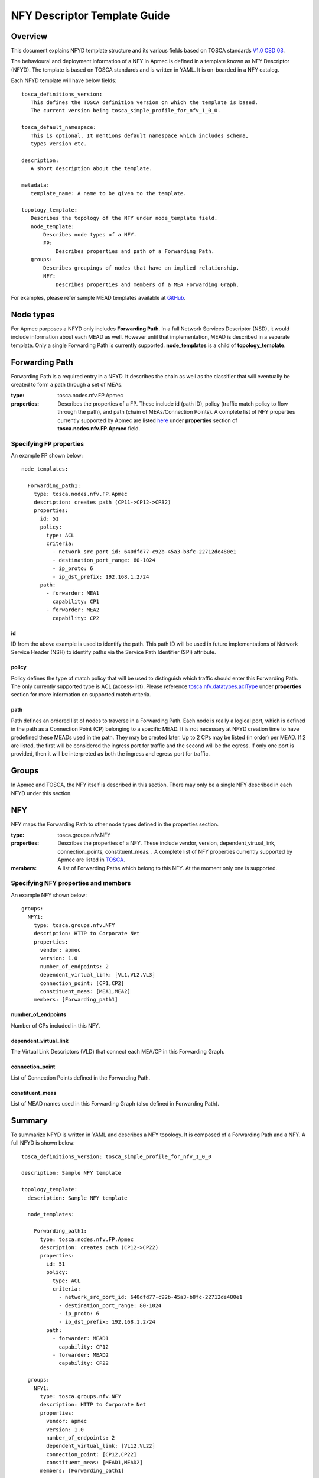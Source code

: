 NFY Descriptor Template Guide
===============================
Overview
--------

This document explains NFYD template structure and its various fields based
on TOSCA standards `V1.0 CSD 03 <http://docs.oasis-open.org/tosca/tosca-nfv/
v1.0/tosca-nfv-v1.0.html>`_.

The behavioural and deployment information of a NFY in Apmec is defined in a
template known as NFY Descriptor (NFYD). The template is based on TOSCA
standards and is written in YAML. It is on-boarded in a NFY catalog.

Each NFYD template will have below fields:

::

    tosca_definitions_version:
       This defines the TOSCA definition version on which the template is based.
       The current version being tosca_simple_profile_for_nfv_1_0_0.

    tosca_default_namespace:
       This is optional. It mentions default namespace which includes schema,
       types version etc.

    description:
       A short description about the template.

    metadata:
       template_name: A name to be given to the template.

    topology_template:
       Describes the topology of the NFY under node_template field.
       node_template:
           Describes node types of a NFY.
           FP:
               Describes properties and path of a Forwarding Path.
       groups:
           Describes groupings of nodes that have an implied relationship.
           NFY:
               Describes properties and members of a MEA Forwarding Graph.

For examples, please refer sample MEAD templates available at `GitHub <https:
//github.com/openstack/apmec/tree/master/samples/tosca-templates/NANYD>`_.

Node types
----------
For Apmec purposes a NFYD only includes **Forwarding Path**.  In a full
Network Services Descriptor (NSD), it would include information about each
MEAD as well.  However until that implementation, MEAD is described in a
separate template.  Only a single Forwarding Path is currently supported.
**node_templates** is a child of **topology_template**.

Forwarding Path
---------------
Forwarding Path is a required entry in a NFYD.  It describes the chain as
well as the classifier that will eventually be created to form a path
through a set of MEAs.

:type:
    tosca.nodes.nfv.FP.Apmec
:properties:
    Describes the properties of a FP.  These include id (path ID), policy
    (traffic match policy to flow through the path), and path (chain of
    MEAs/Connection Points). A complete list of NFY properties currently
    supported by Apmec are listed `here <https://github
    .com/openstack/apmec/blob/master/apmec/
    tosca/lib/apmec_nfv_defs.yaml>`_ under **properties** section of
    **tosca.nodes.nfv.FP.Apmec** field.

Specifying FP properties
^^^^^^^^^^^^^^^^^^^^^^^^
An example FP shown below:

::

  node_templates:

    Forwarding_path1:
      type: tosca.nodes.nfv.FP.Apmec
      description: creates path (CP11->CP12->CP32)
      properties:
        id: 51
        policy:
          type: ACL
          criteria:
            - network_src_port_id: 640dfd77-c92b-45a3-b8fc-22712de480e1
            - destination_port_range: 80-1024
            - ip_proto: 6
            - ip_dst_prefix: 192.168.1.2/24
        path:
          - forwarder: MEA1
            capability: CP1
          - forwarder: MEA2
            capability: CP2

id
""
ID from the above example is used to identify the path.  This path ID will
be used in future implementations of Network Service Header (NSH) to
identify paths via the Service Path Identifier (SPI) attribute.

policy
""""""
Policy defines the type of match policy that will be used to distinguish
which traffic should enter this Forwarding Path.  The only currently
supported type is ACL (access-list).
Please reference `tosca.nfv.datatypes.aclType
<https://github.com/openstack/apmec/blob/master/apmec/tosca/lib/
apmec_nfv_defs.yaml>`_ under **properties** section for more information on
supported match criteria.

path
""""
Path defines an ordered list of nodes to traverse in a Forwarding Path.  Each
node is really a logical port, which is defined in the path as a Connection
Point (CP) belonging to a specific MEAD.  It is not necessary at NFYD
creation time to have predefined these MEADs used in the path.  They may be
created later.  Up to 2 CPs may be listed (in order) per MEAD.  If 2 are
listed, the first will be considered the ingress port for traffic and the
second will be the egress.  If only one port is provided, then it will be
interpreted as both the ingress and egress port for traffic.


Groups
------
In Apmec and TOSCA, the NFY itself is described in this section.  There
may only be a single NFY described in each NFYD under this section.

NFY
-----
NFY maps the Forwarding Path to other node types defined in the properties
section.

:type:
    tosca.groups.nfv.NFY
:properties:
    Describes the properties of a NFY.  These include vendor, version,
    dependent_virtual_link, connection_points, constituent_meas.
    . A complete list of NFY properties currently
    supported by Apmec are listed in `TOSCA <http://docs.oasis-open
    .org/tosca/tosca-nfv/v1.0/csd03/tosca-nfv-v1.0-csd03
    .html#_Toc447714727>`_.
:members:
    A list of Forwarding Paths which belong to this NFY.  At the moment
    only one is supported.

Specifying NFY properties and members
^^^^^^^^^^^^^^^^^^^^^^^^^^^^^^^^^^^^^^^
An example NFY shown below:

::

  groups:
    NFY1:
      type: tosca.groups.nfv.NFY
      description: HTTP to Corporate Net
      properties:
        vendor: apmec
        version: 1.0
        number_of_endpoints: 2
        dependent_virtual_link: [VL1,VL2,VL3]
        connection_point: [CP1,CP2]
        constituent_meas: [MEA1,MEA2]
      members: [Forwarding_path1]

number_of_endpoints
"""""""""""""""""""
Number of CPs included in this NFY.

dependent_virtual_link
""""""""""""""""""""""
The Virtual Link Descriptors (VLD) that connect each MEA/CP in this
Forwarding Graph.

connection_point
""""""""""""""""
List of Connection Points defined in the Forwarding Path.

constituent_meas
""""""""""""""""
List of MEAD names used in this Forwarding Graph (also defined in Forwarding
Path).

Summary
-------
To summarize NFYD is written in YAML and describes a NFY topology. It is
composed of a Forwarding Path and a NFY.  A full NFYD is shown below:

::

  tosca_definitions_version: tosca_simple_profile_for_nfv_1_0_0

  description: Sample NFY template

  topology_template:
    description: Sample NFY template

    node_templates:

      Forwarding_path1:
        type: tosca.nodes.nfv.FP.Apmec
        description: creates path (CP12->CP22)
        properties:
          id: 51
          policy:
            type: ACL
            criteria:
              - network_src_port_id: 640dfd77-c92b-45a3-b8fc-22712de480e1
              - destination_port_range: 80-1024
              - ip_proto: 6
              - ip_dst_prefix: 192.168.1.2/24
          path:
            - forwarder: MEAD1
              capability: CP12
            - forwarder: MEAD2
              capability: CP22

    groups:
      NFY1:
        type: tosca.groups.nfv.NFY
        description: HTTP to Corporate Net
        properties:
          vendor: apmec
          version: 1.0
          number_of_endpoints: 2
          dependent_virtual_link: [VL12,VL22]
          connection_point: [CP12,CP22]
          constituent_meas: [MEAD1,MEAD2]
        members: [Forwarding_path1]
